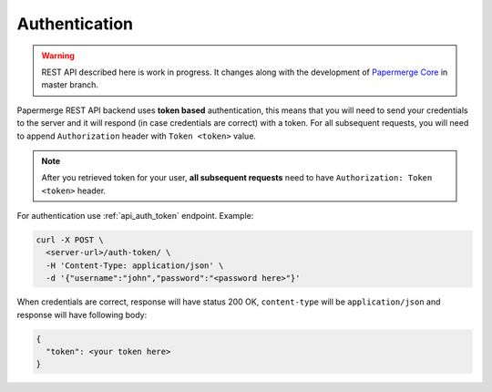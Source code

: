 Authentication
================

.. warning::

  REST API described here is work in progress. It changes
  along with the development of `Papermerge Core <https://github.com/papermerge/papermerge-core>`_ in master branch.

Papermerge REST API backend uses **token based** authentication, this means that you will need to send your
credentials to the server and it will respond (in case credentials are correct)
with a token. For all subsequent requests, you will need to append ``Authorization``
header with ``Token <token>`` value.

.. note::

  After you retrieved token for your user, **all subsequent requests** need to
  have ``Authorization: Token <token>`` header.


For authentication use :ref:`api_auth_token` endpoint.
Example:

.. code-block:: bash

  curl -X POST \
    <server-url>/auth-token/ \
    -H 'Content-Type: application/json' \
    -d '{"username":"john","password":"<password here>"}'

When credentials are correct, response will have status 200 OK,
``content-type`` will be ``application/json`` and response will have
following body:

.. code-block:: bash

  {
    "token": <your token here>
  }